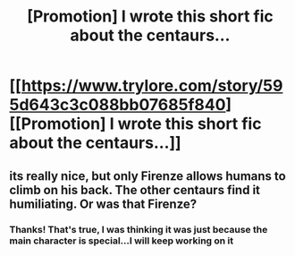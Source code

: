 #+TITLE: [Promotion] I wrote this short fic about the centaurs...

* [[https://www.trylore.com/story/595d643c3c088bb07685f840][[Promotion] I wrote this short fic about the centaurs...]]
:PROPERTIES:
:Author: rubeusgoldberg
:Score: 2
:DateUnix: 1499417728.0
:DateShort: 2017-Jul-07
:FlairText: Self-Promotion
:END:

** its really nice, but only Firenze allows humans to climb on his back. The other centaurs find it humiliating. Or was that Firenze?
:PROPERTIES:
:Score: 1
:DateUnix: 1499453852.0
:DateShort: 2017-Jul-07
:END:

*** Thanks! That's true, I was thinking it was just because the main character is special...I will keep working on it
:PROPERTIES:
:Author: wazzle00
:Score: 2
:DateUnix: 1499463005.0
:DateShort: 2017-Jul-08
:END:
